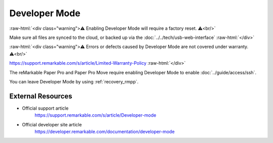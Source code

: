==============
Developer Mode
==============

:raw-html:`<div class="warning">⚠️ Enabling Developer Mode will require a factory reset. ⚠️<br/>`

Make sure all files are synced to the cloud, or backed up via the :doc:`../../tech/usb-web-interface`
:raw-html:`</div>`

:raw-html:`<div class="warning">⚠️ Errors or defects caused by Developer Mode are not covered under warranty. ⚠️<br/>`

https://support.remarkable.com/s/article/Limited-Warranty-Policy
:raw-html:`</div>`

The reMarkable Paper Pro and Paper Pro Move require enabling Developer Mode to enable :doc:`../guide/access/ssh`.

You can leave Developer Mode by using :ref:`recovery_rmpp`.

External Resources
==================

- Official support article
   https://support.remarkable.com/s/article/Developer-mode
- Official developer site article
   https://developer.remarkable.com/documentation/developer-mode
